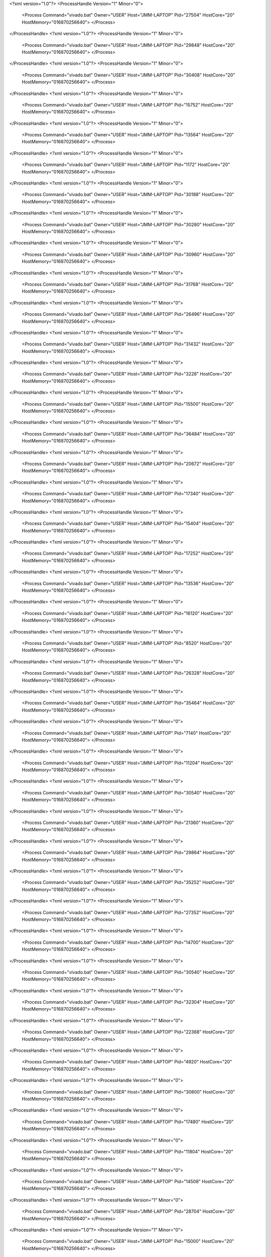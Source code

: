 <?xml version="1.0"?>
<ProcessHandle Version="1" Minor="0">
    <Process Command="vivado.bat" Owner="USER" Host="JMM-LAPTOP" Pid="27504" HostCore="20" HostMemory="016870256640">
    </Process>
</ProcessHandle>
<?xml version="1.0"?>
<ProcessHandle Version="1" Minor="0">
    <Process Command="vivado.bat" Owner="USER" Host="JMM-LAPTOP" Pid="29848" HostCore="20" HostMemory="016870256640">
    </Process>
</ProcessHandle>
<?xml version="1.0"?>
<ProcessHandle Version="1" Minor="0">
    <Process Command="vivado.bat" Owner="USER" Host="JMM-LAPTOP" Pid="30408" HostCore="20" HostMemory="016870256640">
    </Process>
</ProcessHandle>
<?xml version="1.0"?>
<ProcessHandle Version="1" Minor="0">
    <Process Command="vivado.bat" Owner="USER" Host="JMM-LAPTOP" Pid="15752" HostCore="20" HostMemory="016870256640">
    </Process>
</ProcessHandle>
<?xml version="1.0"?>
<ProcessHandle Version="1" Minor="0">
    <Process Command="vivado.bat" Owner="USER" Host="JMM-LAPTOP" Pid="13564" HostCore="20" HostMemory="016870256640">
    </Process>
</ProcessHandle>
<?xml version="1.0"?>
<ProcessHandle Version="1" Minor="0">
    <Process Command="vivado.bat" Owner="USER" Host="JMM-LAPTOP" Pid="1172" HostCore="20" HostMemory="016870256640">
    </Process>
</ProcessHandle>
<?xml version="1.0"?>
<ProcessHandle Version="1" Minor="0">
    <Process Command="vivado.bat" Owner="USER" Host="JMM-LAPTOP" Pid="30188" HostCore="20" HostMemory="016870256640">
    </Process>
</ProcessHandle>
<?xml version="1.0"?>
<ProcessHandle Version="1" Minor="0">
    <Process Command="vivado.bat" Owner="USER" Host="JMM-LAPTOP" Pid="30280" HostCore="20" HostMemory="016870256640">
    </Process>
</ProcessHandle>
<?xml version="1.0"?>
<ProcessHandle Version="1" Minor="0">
    <Process Command="vivado.bat" Owner="USER" Host="JMM-LAPTOP" Pid="30960" HostCore="20" HostMemory="016870256640">
    </Process>
</ProcessHandle>
<?xml version="1.0"?>
<ProcessHandle Version="1" Minor="0">
    <Process Command="vivado.bat" Owner="USER" Host="JMM-LAPTOP" Pid="31768" HostCore="20" HostMemory="016870256640">
    </Process>
</ProcessHandle>
<?xml version="1.0"?>
<ProcessHandle Version="1" Minor="0">
    <Process Command="vivado.bat" Owner="USER" Host="JMM-LAPTOP" Pid="26496" HostCore="20" HostMemory="016870256640">
    </Process>
</ProcessHandle>
<?xml version="1.0"?>
<ProcessHandle Version="1" Minor="0">
    <Process Command="vivado.bat" Owner="USER" Host="JMM-LAPTOP" Pid="31432" HostCore="20" HostMemory="016870256640">
    </Process>
</ProcessHandle>
<?xml version="1.0"?>
<ProcessHandle Version="1" Minor="0">
    <Process Command="vivado.bat" Owner="USER" Host="JMM-LAPTOP" Pid="3228" HostCore="20" HostMemory="016870256640">
    </Process>
</ProcessHandle>
<?xml version="1.0"?>
<ProcessHandle Version="1" Minor="0">
    <Process Command="vivado.bat" Owner="USER" Host="JMM-LAPTOP" Pid="15500" HostCore="20" HostMemory="016870256640">
    </Process>
</ProcessHandle>
<?xml version="1.0"?>
<ProcessHandle Version="1" Minor="0">
    <Process Command="vivado.bat" Owner="USER" Host="JMM-LAPTOP" Pid="36484" HostCore="20" HostMemory="016870256640">
    </Process>
</ProcessHandle>
<?xml version="1.0"?>
<ProcessHandle Version="1" Minor="0">
    <Process Command="vivado.bat" Owner="USER" Host="JMM-LAPTOP" Pid="20672" HostCore="20" HostMemory="016870256640">
    </Process>
</ProcessHandle>
<?xml version="1.0"?>
<ProcessHandle Version="1" Minor="0">
    <Process Command="vivado.bat" Owner="USER" Host="JMM-LAPTOP" Pid="17340" HostCore="20" HostMemory="016870256640">
    </Process>
</ProcessHandle>
<?xml version="1.0"?>
<ProcessHandle Version="1" Minor="0">
    <Process Command="vivado.bat" Owner="USER" Host="JMM-LAPTOP" Pid="15404" HostCore="20" HostMemory="016870256640">
    </Process>
</ProcessHandle>
<?xml version="1.0"?>
<ProcessHandle Version="1" Minor="0">
    <Process Command="vivado.bat" Owner="USER" Host="JMM-LAPTOP" Pid="17252" HostCore="20" HostMemory="016870256640">
    </Process>
</ProcessHandle>
<?xml version="1.0"?>
<ProcessHandle Version="1" Minor="0">
    <Process Command="vivado.bat" Owner="USER" Host="JMM-LAPTOP" Pid="13536" HostCore="20" HostMemory="016870256640">
    </Process>
</ProcessHandle>
<?xml version="1.0"?>
<ProcessHandle Version="1" Minor="0">
    <Process Command="vivado.bat" Owner="USER" Host="JMM-LAPTOP" Pid="16120" HostCore="20" HostMemory="016870256640">
    </Process>
</ProcessHandle>
<?xml version="1.0"?>
<ProcessHandle Version="1" Minor="0">
    <Process Command="vivado.bat" Owner="USER" Host="JMM-LAPTOP" Pid="8520" HostCore="20" HostMemory="016870256640">
    </Process>
</ProcessHandle>
<?xml version="1.0"?>
<ProcessHandle Version="1" Minor="0">
    <Process Command="vivado.bat" Owner="USER" Host="JMM-LAPTOP" Pid="26328" HostCore="20" HostMemory="016870256640">
    </Process>
</ProcessHandle>
<?xml version="1.0"?>
<ProcessHandle Version="1" Minor="0">
    <Process Command="vivado.bat" Owner="USER" Host="JMM-LAPTOP" Pid="35464" HostCore="20" HostMemory="016870256640">
    </Process>
</ProcessHandle>
<?xml version="1.0"?>
<ProcessHandle Version="1" Minor="0">
    <Process Command="vivado.bat" Owner="USER" Host="JMM-LAPTOP" Pid="7140" HostCore="20" HostMemory="016870256640">
    </Process>
</ProcessHandle>
<?xml version="1.0"?>
<ProcessHandle Version="1" Minor="0">
    <Process Command="vivado.bat" Owner="USER" Host="JMM-LAPTOP" Pid="11204" HostCore="20" HostMemory="016870256640">
    </Process>
</ProcessHandle>
<?xml version="1.0"?>
<ProcessHandle Version="1" Minor="0">
    <Process Command="vivado.bat" Owner="USER" Host="JMM-LAPTOP" Pid="30540" HostCore="20" HostMemory="016870256640">
    </Process>
</ProcessHandle>
<?xml version="1.0"?>
<ProcessHandle Version="1" Minor="0">
    <Process Command="vivado.bat" Owner="USER" Host="JMM-LAPTOP" Pid="21360" HostCore="20" HostMemory="016870256640">
    </Process>
</ProcessHandle>
<?xml version="1.0"?>
<ProcessHandle Version="1" Minor="0">
    <Process Command="vivado.bat" Owner="USER" Host="JMM-LAPTOP" Pid="29864" HostCore="20" HostMemory="016870256640">
    </Process>
</ProcessHandle>
<?xml version="1.0"?>
<ProcessHandle Version="1" Minor="0">
    <Process Command="vivado.bat" Owner="USER" Host="JMM-LAPTOP" Pid="35252" HostCore="20" HostMemory="016870256640">
    </Process>
</ProcessHandle>
<?xml version="1.0"?>
<ProcessHandle Version="1" Minor="0">
    <Process Command="vivado.bat" Owner="USER" Host="JMM-LAPTOP" Pid="27352" HostCore="20" HostMemory="016870256640">
    </Process>
</ProcessHandle>
<?xml version="1.0"?>
<ProcessHandle Version="1" Minor="0">
    <Process Command="vivado.bat" Owner="USER" Host="JMM-LAPTOP" Pid="14700" HostCore="20" HostMemory="016870256640">
    </Process>
</ProcessHandle>
<?xml version="1.0"?>
<ProcessHandle Version="1" Minor="0">
    <Process Command="vivado.bat" Owner="USER" Host="JMM-LAPTOP" Pid="30540" HostCore="20" HostMemory="016870256640">
    </Process>
</ProcessHandle>
<?xml version="1.0"?>
<ProcessHandle Version="1" Minor="0">
    <Process Command="vivado.bat" Owner="USER" Host="JMM-LAPTOP" Pid="32304" HostCore="20" HostMemory="016870256640">
    </Process>
</ProcessHandle>
<?xml version="1.0"?>
<ProcessHandle Version="1" Minor="0">
    <Process Command="vivado.bat" Owner="USER" Host="JMM-LAPTOP" Pid="22368" HostCore="20" HostMemory="016870256640">
    </Process>
</ProcessHandle>
<?xml version="1.0"?>
<ProcessHandle Version="1" Minor="0">
    <Process Command="vivado.bat" Owner="USER" Host="JMM-LAPTOP" Pid="4920" HostCore="20" HostMemory="016870256640">
    </Process>
</ProcessHandle>
<?xml version="1.0"?>
<ProcessHandle Version="1" Minor="0">
    <Process Command="vivado.bat" Owner="USER" Host="JMM-LAPTOP" Pid="30800" HostCore="20" HostMemory="016870256640">
    </Process>
</ProcessHandle>
<?xml version="1.0"?>
<ProcessHandle Version="1" Minor="0">
    <Process Command="vivado.bat" Owner="USER" Host="JMM-LAPTOP" Pid="17480" HostCore="20" HostMemory="016870256640">
    </Process>
</ProcessHandle>
<?xml version="1.0"?>
<ProcessHandle Version="1" Minor="0">
    <Process Command="vivado.bat" Owner="USER" Host="JMM-LAPTOP" Pid="11804" HostCore="20" HostMemory="016870256640">
    </Process>
</ProcessHandle>
<?xml version="1.0"?>
<ProcessHandle Version="1" Minor="0">
    <Process Command="vivado.bat" Owner="USER" Host="JMM-LAPTOP" Pid="14508" HostCore="20" HostMemory="016870256640">
    </Process>
</ProcessHandle>
<?xml version="1.0"?>
<ProcessHandle Version="1" Minor="0">
    <Process Command="vivado.bat" Owner="USER" Host="JMM-LAPTOP" Pid="28704" HostCore="20" HostMemory="016870256640">
    </Process>
</ProcessHandle>
<?xml version="1.0"?>
<ProcessHandle Version="1" Minor="0">
    <Process Command="vivado.bat" Owner="USER" Host="JMM-LAPTOP" Pid="15000" HostCore="20" HostMemory="016870256640">
    </Process>
</ProcessHandle>
